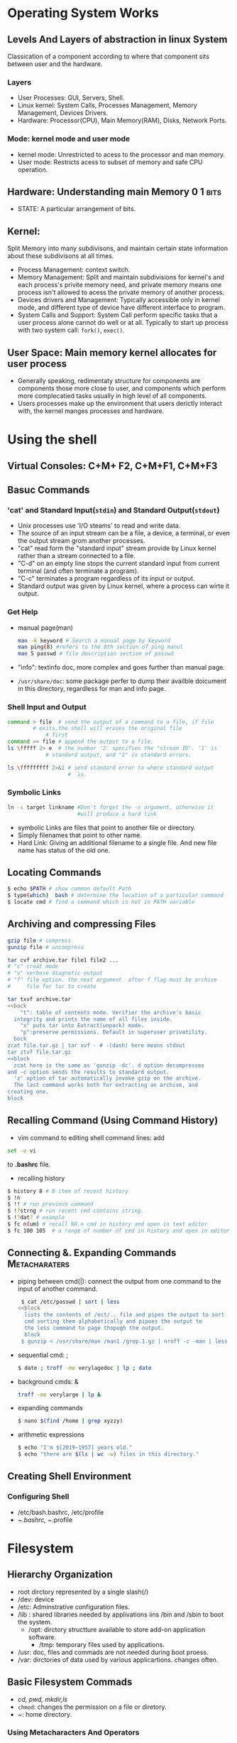 * Operating System Works

** Levels And Layers of abstraction in linux System
Classication of a component according to where that component sits
between user and the hardware.

*** Layers
+ User Processes: GUI, Servers, Shell.
+ Linux kernel: System Calls, Processes Management, Memory Management,
  Devices Drivers.
+ Hardware: Processor(CPU), Main Memory(RAM), Disks, Network Ports.

*** Mode: kernel mode and user mode
+ kernel mode: Unrestricted to acess to the processor and man memory.
+ User mode: Restricts acess to subset of memory and safe CPU
  operation.

** Hardware: Understanding main Memory                             :0:1:bits:
+ STATE: A particular arrangement of bits.

** Kernel:
Split Memory into many subdivisons, and maintain certain state
information about these subdivisons at all times.

+ Process Management: context switch.
+ Memory Management: Split and maintain subdivisions for kernel's
  and each process's privite memory need, and private memory means
  one process isn't allowed to acess the private memory of another
  process.
+ Devices drivers and Management: Typically accessible only in kernel
  mode, and different type of device have different interface to
  program.
+ System Calls and Support: System Call perform specific tasks that a
  user process alone cannot do well or at all. Typically to start up
  process with two system call: ~fork()~, ~exec()~.

** User Space: Main memory kernel allocates for user process
+ Generally speaking, redimentaty structure for components are
  components those more close to user, and components which perform
  more complecatied tasks usually in high level of all components.
+ Users processes make up the environment that users derictly interact
  with, the kernel manges processes and hardware.

* Using the shell

** Virtual Consoles: C+M+ F2, C+M+F1, C+M+F3

** Basuc Commands

*** 'cat' and Standard Input(=stdin=) and Standard Output(=stdout=)
+ Unix processes use 'I/O steams' to read and write data.
+ The source of an input stream can be a file, a device, a terminal, or
  even the output stream grom another processes.
+ "cat" read form the "standard input" stream provide by Linux kernel
  rather than a stream connected to a file.
+ "C-d" on an empty line stops the current standard input from current
  terminal (and often terminate a program).
+ "C-c" terminates a program regardless of its input or output.
+ Standard output was given by Linux kernel, where a process can wirte
  it output.

*** Get Help
+ manual page(man)
  #+begin_src bash
    man -k keyword # Search a manual page by keyword
    man ping(8) #refers to the 8th section of ping manul
    man 5 passwd # file description section of passwd 
  #+end_src
+ "info": textinfo doc, more complex and goes further than manual page.
+ ~/usr/share/doc~: some package perfer to dump their availble doicument
  in this directory, regardless for man and info page.

*** Shell Input and Output
#+begin_src bash
  command > file  # send the output of a command to a file, if file
		  # exits,the shell will erases the original file
	          # first
  command >> file # append the output to a file.
  ls \fffff 2> e  # the number '2' specifies the "stream ID". '1' is
  	          # standard output, and "2" is standard errors.

  ls \fffffffff 2>&1 # send standard error to where standard output
                     #  is.
  
#+end_src

*** Symbolic Links
#+begin_src bash
  ln -s target linkname #Don't forget the -s argument, otherwise it
                        #will produce a hard link
#+end_src

- symbolic Links are files that point to another file or directory.
- Simply filenames that point to other name.
- Hard Link: Giving an additional filename to a single file. And new
  file name has status of the old one.

** Locating Commands
#+begin_src bash
  $ echo $PATH # show common default Path
  $ type(which)  bash # determine the location of a particular command
  $ locate cmd # find a command which is not in PATH variable
#+end_src

** Archiving and compressing Files
#+begin_src bash
  gzip file # compress
  gunzip file # uncompress

  tar cvf archive.tar file1 file2 ...
  # "c" creat mode
  # "v" verbose diagnotic output
  # "f" file option. the next argument  after f flag must be archive
  #     file for tar to create

  tar txvf archive.tar
  <<bock
	  "t": table of contents mode. Verifier the archive's basic
    integrity and prints the name of all files inside.
	  "x" puts tar into Extract(unpack) mode.
	  "p":preserve permissions. Default in superuser privatility.
    bock
  zcat file.tar.gz | tar xvf - # -(dash) here means stdout
  tar ztvf file.tar.gz
  <<block
    zcat here is the same as 'gunzip -dc'. d option decompresses
  and -c option sends the results to standard output.
    'z' option of tar automatically invoke gzip on the archive.
    The last command works both for extracting an archive, and
  creating one.
  block
  
#+end_src

** Recalling Command (Using Command History)
  - vim command to editing shell command lines: add 
#+begin_src bash
  set -o vi
#+end_src
    to *.bashrc* file.

  - recalling history
#+begin_src bash
  $ history 8 # 8 item of recent history
  $ !n
  $ !! # run previous command
  $ !?strng # run recent cmd contains string.
  $ !?dat? # example
  $ fc n(um) # recall NO.n cmd in history and open in text editor
  $ fc 100 105  # a range of number of cmd in history and open in editor   
#+end_src

** Connecting &. Expanding Commands                          :Metacharaters:
+ piping between cmd(|): connect the output from one command to the
  input of another command.
     #+begin_src bash
      $ cat /etc/passwd | sort | less
     <<block
       lists the contents of /ect/.. file and pipes the output to sort
       cmd sorting them alphabetically and pipoes the output to
       the less command to page thopugh the output.
       block
      $ gunzip < /usr/share/man /man1 /grep.1.gz | nroff -c -man | less
#+end_src
+ sequential cmd: ; 
  #+begin_src bash
    $ date ; troff -me verylagedoc | lp ; date
  #+end_src
+ background cmds: &
  #+begin_src bash
    troff -me verylarge | lp &
  #+end_src
+ expanding commands
  #+begin_src sh
    $ nano $(find /home | grep xyzzy)
  #+end_src
+ arithmetic expressions
  #+begin_src sh
    $ echo "I'm $[2019-1957] years old."
    $ echo "there are $(ls | wc -w) files in this directory."
  #+end_src

**  Creating Shell Environment 

*** Configuring Shell
- /etc/bash.bashrc, /etc/profile
- ~/.bashrc, ~/.profile 

* Filesystem
** Hierarchy Organization
   - root dirctory represented by a single slash(/)
   - /dev: device
   - /etc: Adminstrative configuration files.
   - /lib : shared libraries needed by applivations iins /bin and /sbin
     to boot the system.
     - /opt: dirctory structture available to store add-on application
       software.
       - /tmp: temporary files used by applications.
   - /usr: doc, files and commads are not needed during boot proess.
   - /var: dirctories of data used by various applicartions. changes
     often.
  
** Basic Filesystem Commads
   + /cd, pwd, mkdir,ls/
   + ~chmod~: changes the permission on a file or diretory.
   + /~/: home directory.

*** Using Metacharacters And Operators

+ File-matching:
  + *: any number of characters.
  + ?: certain number of character.
  + [...]: any charaters between the brackets, Include
    hyphen-separated range of leters nymbers.
    
#+begin_src bash
  ls [abw]*
  #any file beginning with a, b, w.
  ls [a-g]*[ne]
  # any files beginning with a letter from a though g are matched
  #and end wuth n or e 
#+end_src
+ File-redirction:
  #+begin_src sh
    mail root < ~/.bashrc
    <<BLOCK
       the content of .bashrc file is sent in a mail message to root user
      '<' direct the content of a file to the command.
      BLOCK
    man chmod | col -b >/tmp/chmod
    <<BLOCK
    format the chmod man page, remove extra back space(col -b),
    send the outpu to the file /tmp/chmod'  >' derict the output to the file
    BLOCK
    echo “I finished the project on $(date).” >> ~/projects
    <<BLOCK
      the message being added to user's project file.
      '>>' direct the output of a command to a file, add
       the output to the end of the existing file.
    BLOCK
    $ mail root cnegus rjones bdecker <<thetext
    > i want to tell everyone that there will be a metting
    > in conference room B. Everyone should attend.
    > --james
    >
            thetext
    <<BLOCK
    here text, "thetext" repeat in the end of the text.
    BLOCK

  #+end_src
+ Usingbrace expansion charaters
  #+begin_src bash
    touch memo{1,2,3,4,5}
    touch {john,bill,sally}-{breakfast,lunch,dinner}
    rm {john,bill,sally}-{breakfast,lunch,dinner}
    touch{a..f}-{1..5}
  #+end_src

*** Listing Files And Directories
#+begin_src sh
  ls -F 
  apple banana docs/ grape grapefruit pointer_to_apple@ script.sh* watermelon
  <<BLOCK
          /:directories
          ,*: executable files
          @: symbolic links
          BLOCK
  ls -ld # Information of curernt directories
  ls -F # append file_type indicators
#+end_src

*** Permissoneion
#+begin_src bash
  chmod -R a(ugo)-+rwx  $HOME/my # recursive
  chmod 755 file # r=4,w=2 x=1

#+end_src

* Device

** Device File Creation
The most often is that device files are created by =devtmpfs= and
=udev=.
Here are two kind of method to creates =device files= manually.
- ~mknod~ command creates one device, and device name as well as its
  major number and minor number are required.
  #+begin_src bash
    mknod /dev/sda1 b 8 1
    # block deviece with major number 8 and minor number 1
    # c or p for character and pipes device respectively.
  #+end_src

- =MAKEDEV= program in /dev creates groups of devices.

** =Udev=:
- Send notifications to user space processes when detected
new devices(such as USB Flash drive).
- Examine new device's character, create device file, and then perform
  device initialization.
- =udevd= started as systemd-udevd while system startup, it's part of
  stratup mechanism.

*** =devtmpfs=
Creates device files and as necessary, and notifies udevd that a new
device is available.
#+begin_quote
  While receiving the signal of new device is available, udevd doesn't
create device file, but
- performing initialization of device.
- Setting permissions of new device.
- notifying other processes that new device is available.
- creating numbers of symbolic links in /dev to further identify
  devices.(such as in directory /dev/disk/by-id)
  - Links was named by interface type, manufacturer and model
    information, serial numbers, partition.(disk devices)
#+end_quote

*** =uevent= and =rules=
- The kernel send =udev= notifications event(uevent) though internal
  network links. Udevd load all of attributes in uevent. 
- udevd parses rules which were defined in /lib/udev/rules.d or
  /etc/udev/rules.d( the last one will override the rules in first
  one).
- udev will continurouslly read rules file for more applicable rules,
  after the first time read it along with executing its required
  actions(if exists).
- While reading rules, it maybe skip over parts of or even whole files
  if there exists directives(such as GOTO) which asked to do.
- An example of rules require udev to do is the symbolic links created
  by udev, but defined by rules in rules file(such as in
  /lib/udev/rules.d/60-presistent-storage.rules).

*** =udevadm=                                          :Adminstration_tool:

1) Features
   1. Reload rules and tigger events.
   2. Search for and explore system devices.
   3. Monitor Uevents as udevd recevies these from kernel.
2) Attributes: Udev used and gennerated in conjunction with rules
   #+begin_src bash
     udevadm info --query=all --name=/dev/sda
   #+end_src

   #+CAPTION: Udevadm
   #+NAME: fig:udevadm_output
   [[./the linux/usdvadm_output.png]]

   1. P: Sysfs device path
   2. N: device node
   3. S: Symbolic Link to device node that udevd placed in /dev
      accrodding to rules
   4. E: Additional device informations extracted in udevd rules.
3) Device monitor
   #+begin_src bash
    udevadm monitor
    -----------------
    udevadm monitor --kernel(udev,property) --subsystem-match=scsi
    udisksd #Daemon 
    <<BB
     listens for events in order to automativally attach disks
     and to notyify other processes that disk are available
     BB
   #+end_src


*** SCSI and linux kernel
**** Host adapter
#+CAPTION: Host adapter linked with a chain of device over SCSI bus
#+NAME: fig:host_adapter
[[./the linux/host_adapter.png]]
- SATA: also SCSI device, but communicate through a transdlation layer
  in the libata libary, and some SATA controllers(RAID controllers)
  perform this translation in hardware.
#+CAPTION: LSSCSI INFO
#+NAME: fig:lsscsi
[[./the linux/lsscsi.png]]
** Mount Filesystem
*** Filesystem Mount options                           :general:fs_specific: 
To activate a filesystem option, use the -o swith followed by option.
#+begin_src bash
  mount -o remount,rw
  << bk
    remounts a filesystem already mounted as read-only in read-writes
  mode.
          bk
#+end_src
1. Short general options
   -r mounts the filesystem in read-only mode.
   -n not mount database in update system runtime.
   -t specifies the filesystem type.
2. long options
   #+begin_src bash
     mount -t vfat /dev/sde1 /dos -o ro,uid=1000
     <<cc
         ro: read-only
         uid: treat all files on filesystem as if userid 1000 is the
     owner.
         exec, noexec: Enable ot disable execution of programs on
     filesystem.
         suid,nosuid: enable or disable setuid program.
         rw: mount the filesystem in read-write mode.    

                                                                          cc
   #+end_src
*** Remount filesystem
#+begin_src bsash
  mount -n -o remount /
#+end_src
*** Filesystem table: ~_/etc/fatable_~

* Working With Text FIles

** Find Files

*** /Locate/: Find Files' Name.                   :faster:rely_on_database:
#+begin_src bash
  locate      #filesname and string contained by path.
  locate -i  #file name are found regardless of case.
#+end_src

*** Searchn-g For Files With /Find/                   :based_on_attributes:
#+begin_src bash
  $ find /etc #search from a particular piont
  #find each object with a long listing, and redirect standard errors to
  #/dev/null

  $ find $HOME -ls 2> /dev/null

  # find files by name
  $ find /ect -name passwd
  # more flexible. and case-insensitive
  $ find /etc -iname '*name*'

  # find files by size
  # du: see each files' size
  $ find /bigdata -size +500M -size 5G -exec du -sh {}\;


  # find files by owner(-user ) or group(-group)
  find  /home \(  -user chirs -or -user joe \) -ls
  find /var/spool -not -user root -ls # not owned by root

  # find files by permission(-perm option)
  find /usr -perm -222 -type d # -type d: match only directoy
  # - in front: all three number must be matched
  find . -perm -002 -type f -ls
  # / in front: any of the three numbers can be  matched
  find . -perm /222 -type f -ls

  #find files by date and time
  <<block
  -atime,  -ctime, -mtime, -amin, -cmin, -mmin
  accessed, changed, metadata changed
  -num: from current time to that  number of minutes or days ago
  +num: from the number of minutes or days ago
                                                           block
  find /ect -mmin -60
  find /var/ftp -atime +300

  # Using ‘not’, 'or', 'and'
  #either...or..
  find /var/allusers \( -user joe -O -user chirs \) -ls
  #only but not assigned to group
  find /var/all -user joe -not -group joe -ls
  #more requirements
  find /var/all/ -user joe -and -size +1M -ls

  # Find and execting: -exec, -ok option
  <<block
         -exec :executed on every file without query
         -ok: query whether run command at any matched file
         {} indicates where the command to read
          \; :end of the line 
               block
  find [option] -exec command{} \;
  find [option] -ok command{} \;
  # du: list the size of each file 
  $ find /usr/share -size +4M -exec du {} \; | sort -nr
  $ find /var/allusers/ -user joe -ok mv {} /tmp/joe/ \;
#+end_src

*** Searching In Files With /Grep/                           :certain_text:
Searching for files contains a cerntain term. And the command is
case-sensive.
#+begin_src bash
  grep network /etc/services
  gerp -i network /etc/services #case-insensitive
  #Don't contains selected text string
  grep -vi tcp /etc/services
  #recursive and without showingthe actual lines of text
  grep -rli peer /usr/share/doc/
  grep -ri --color root /etc/systemd/

  ip addr show | grep inet
#+end_src

* Managing Running Processes

** Processes:
+ Identified with PID. the raw information stored in /proc filesystem.
+ /ps/ and /top/ command list processes.
#+begin_src bash
  ps u # -u: asking username be shown.
  ps aux
  # customize to dispaly every running process by seleced clomns
  ps -eo pid,user,uid,group,gid,vsz,rss,comm | less
  ps -eo pid,user,uid,group,vsz,rss,comm --sort=-vsz | head


#+end_src
+ /top/ command
  + *h*: help option
  + *M*: sort by memory
  + *P*: sort by CPU
  + *1*: toggle showing CPU usage of all CPUs.
  + *R*: reverse sort
  + *u*: enter a username to display processes.

** Manage Background and Foreground Processes
+ /&, at, C-Z, fg, bg, C-L/
   #+begin_src bash
     $ find /usr> /tmp/allusrfiles &
     $ jobs #check background running command.
     [1] Stopped (tty outout)vi /tmp/myfiles  
     [2] Running  find /usr -print> /tmp/allusrfiles
     [3]- Running nroff -man /usr/man3*> /tmp/man3 &
     [4]+ Stopped nroff -man /isr/man4/* >/tmp/man4

     $ fg %1
     # regers to the most recent command put into the background.
     # %?string refers to a job where the command line contains a string(any
     #  point)
     # %-- refers to the job stooped before the one most recently stopped.

     $ bg %5
     #+end_src

** Kill Process
#+begin_src sh
  # kill by PID
  # 10432: PID
  kill 10432
  Kill -15 10432 # 15= SIGTERM
  kill -SIGKILL 10432 #SIGKILL =9
  kill -1 1322 #SIGUP
  kill -HUP 1322 #SIGUP

  # KILLALL: kill by name
  $ killall -9 testname

#+end_src

** SET processor  Priority with nice and renice.            :negative20:19:
+ Lower Nice value, More acess to CPU.
+ Regular user can only set the positive number of nice value, and
  just to increase the number, and just with his own processes.
  #+begin_src bash
    $ sudo nice -n +5 updaredb &
    $ renice -n -5 20021 # PID
  #+end_src

** Limiting Process by cgroups
1. Take over a mount of processes which consume resources of system.
2. creat cgroups in /etc/cgconfig.conf
3. setting up limits for particular user or groups: /etc/cgrules.conf
4. /cgcreat/ command create cgroups adding to /sys/fs/cgroup.

* Shell Script

** Executing and Debugging shell scripts
1. Use filename as an argument to the shell.
2. Writing the Interpreter place(#!) and execute bit in shell script. And
   reffer it in any path that you need.

** Shell variables
+ Store informations with variable so that it could be reuse in any
  place that you need.
+ variables' name is case sensitive.
#+begin_src bash
  MACHIE=`uname -n`
  MYDATE=$(date)
  NUM_FILES=$(/bin/ls | wc -l)
  # escape Special Shell Character: $ ` * !
  echo '$HOME * `date`'
  $HOME `date`
  echo "$HOME * `date`"
  /home/chris files tue jan 12 12:21:23 edt 2020
#+end_src
- Position Parameters
  #+begin_src bash
    <<bk
    $0: the full path of scripts.
    $#: the number of position paramemeter.
    $@: refers all parameters.
    $?: the exits status of the last command executes.
    bk

    # reading in parameters: prompt the user for storing some
    # informations and use it later in scroipts.
    #!/bin/bash
    read -p "type in an adjective, noun, and verb(past tese):" adj1 noun1 verb1
    echo "he sighed and $verb1 to the elixir, then he ate the $adj1 $noun1."

    # Parameter expansion in bash
    ${VAR:-value}
    ${VAR#pattern}

    MYFILES=/home/digby/myfiles.txt
    FILE=${MYFILES##*/}
    DIR=${MYFILES%%/*}
    NAME=${FILE%.*}
    EXTENSION=${FILE##*.}

    # Arithmetic in Shell Scripts
    BIGNUM=1024
    let RESULT=$BIGNUM/16
    RESULT=`expr $BIGNUM /16`
    RESULT=`echo "$BIGNUM /16" | bc`
#+end_src

**  PROGRAMMING CONSTRUCTS
  #+begin_src bash
      ## If... then...
    if [ $VAR -eq 1 ]; then
        echo "The variable is 1"
        fi # indicates that the if statement is complete.
    if [ $STRING = "Friday"] ; then
        echo "whooooo, Friday"
        else
            echo "will Friday ever get here"
            fi

    if [ "$STRING" != "Monday" ] ; then
        echo "At least it's not Monday"
        fi

    filename="$HOME"
    if [ -f "$filename" ] ; then
        echo "$filename is a regular file"
        elif  [ -d "$filename" ] ; rhen
              echo "$filename is a directory"
              else
                  echo "I have no idea what $filename is"
    fi

    # { test } || action: if not fo acrion
    [ -d "$DIRNAME"] || mkdir "$DIRNAME"
    #[ test ] && {action}
    [ $# -ge 3] && echo "There aer at least 3 command line arguments"
    [ -e $dirname ] && echo "$dirmane already exists" || mkdir $dirname

    # The "case" command
    case "Var" in
        Resulst1)
            {body};;
        Result2)
            {body};;
        ,*)
            {body};;
        esac
    case `date+%a` in
        "Mon")
            BACKUP=/home/myproject/data0
            Type=/dev/rft0
            ;;
        "Tue" | "Thu")
            BACKUP=/home/myproject/data2
            TAPE=/dev/rft2
            ;;
        ,*)

          BACKUP="none"
          TAPE=/dev/null
          ;;
        esac

    # "for... do"
    for VAR in List
               do
                   { body }
                   done
    LIMIT=10
    for ((a=1; a<=LIMIT ; a++)); do
        echo "$a"
        done

    # "while... do..." and "until... do..."
    N=0
    while [ $N -lt 10 ] ; do
        echo -n $N
        let N=$N+1
        done
    N=0
    until [ $N -ge 10] ; do
        echo -n $N
        let N=$N+1
        done
  #+end_src

** TEXT MANIPULATION PROGRAMS
#+begin_src bash
  # cut
  grep /home /etc/passwd | cut -d':' -f6 -
  # Translate or delete: tr
  for file in * ; do
      f=`echo $file | tr [:balnk:] [_]`
      [ "$file" = "$f"] || mv -i --"$file" "$f"
      done

  # the strean editor (sed)
  # search 'home' and print the line which contains 'home'
  $ sed -n '/home/p' /etc/passwd
  # global replace
  sed 's/Mac/Linux/g' somefile.tex> fixed_file.tex
  # same as
  cat somefile.tex | sed 's/Mac/Linux/g'> fixed_file.tex
  # delete extra blank spaces(/*$)
  sed 's/*$//' some.tex> Fixed_file.tex
  #+end_src

** SIMPLE SHELL SCRIPTS

*** TELEPHONE LIST
#+begin_src bash
  #!/bin/bash
  #(@)/ph
  PHONELIST=~/.phone.txt

  if [ $# -lt 1 ] ; then
      echo "whose phone number did you what"
      exit 1
      fi

  if [ $1 = "new" ]  ; then
      shift
      echo $*>>$PHONELIST
      echo $* added to database
      exit 0
      fi

  if [ ! -s $PHONELIST ]; then
      echo "no name is the phone list yet !"
      exit 1
      else
          grep -i -q "$*" $PHONELIST
          if [ $? -ne 0 ]  ; then
              echo "Sorry, the name was found in the phone list "
              exit 1
              else
                  grep -i "$*" $PHONELIST
                  fi
          fi
  exit 0
#+end_src

*** BACKUP
#+begin_src bash
  #!/bin/bash
  #(@)/my_backup
  TAPE=/dev/rft0

  mt $TAPE rew
  HOMES=`grep /home/etc/passwd | cut -f6 -d':' `

  tar cvf $TAPE $HOMES

  mt $TAPE rewffl

#+end_src

* SYSTEM Administor

** COCKPIT TOOL WITH GUI INTERFACE

** CONFIGURE SUDOERS SYSTEM: */etc/sudoers*
#+begin_src bash
  /usr/sbin/visudo
  joe ALL=(ALL) ALL
  (joe ALL=(ALL) NOPASSWD:ALL)
#+end_src

** Administrative Commands, Configuration Files, and Log Files

*** Administrative commands                                :FOR_ROOT_USERS: 
+ The PATH only for root users:
  + /sbin: Boot systems, include check files system(fsck) and Turining
    on swap devices(swapon).
  + /usr/sbin: Manage user accounts, check processes, commands runing
  as daemon prosesses.

